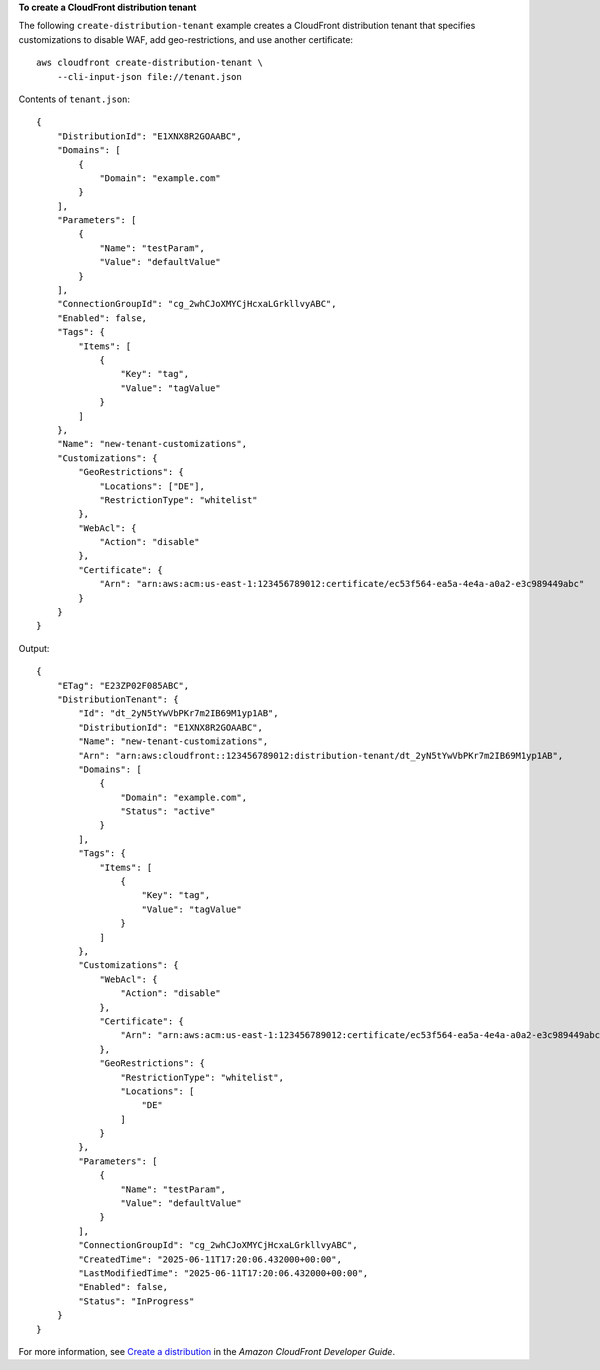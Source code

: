 **To create a CloudFront distribution tenant**

The following ``create-distribution-tenant`` example creates a CloudFront distribution tenant that specifies customizations to disable WAF, add geo-restrictions, and use another certificate::

    aws cloudfront create-distribution-tenant \
        --cli-input-json file://tenant.json

Contents of ``tenant.json``::

    {
        "DistributionId": "E1XNX8R2GOAABC",
        "Domains": [
            {
                "Domain": "example.com"
            }
        ],
        "Parameters": [
            {
                "Name": "testParam",
                "Value": "defaultValue"
            }
        ],
        "ConnectionGroupId": "cg_2whCJoXMYCjHcxaLGrkllvyABC",
        "Enabled": false,
        "Tags": {
            "Items": [
                {
                    "Key": "tag",
                    "Value": "tagValue"
                }
            ]
        },
        "Name": "new-tenant-customizations",
        "Customizations": {
            "GeoRestrictions": {
                "Locations": ["DE"],
                "RestrictionType": "whitelist"
            },
            "WebAcl": {
                "Action": "disable"
            },
            "Certificate": {
                "Arn": "arn:aws:acm:us-east-1:123456789012:certificate/ec53f564-ea5a-4e4a-a0a2-e3c989449abc"
            }
        }
    }

Output::

    {
        "ETag": "E23ZP02F085ABC",
        "DistributionTenant": {
            "Id": "dt_2yN5tYwVbPKr7m2IB69M1yp1AB",
            "DistributionId": "E1XNX8R2GOAABC",
            "Name": "new-tenant-customizations",
            "Arn": "arn:aws:cloudfront::123456789012:distribution-tenant/dt_2yN5tYwVbPKr7m2IB69M1yp1AB",
            "Domains": [
                {
                    "Domain": "example.com",
                    "Status": "active"
                }
            ],
            "Tags": {
                "Items": [
                    {
                        "Key": "tag",
                        "Value": "tagValue"
                    }
                ]
            },
            "Customizations": {
                "WebAcl": {
                    "Action": "disable"
                },
                "Certificate": {
                    "Arn": "arn:aws:acm:us-east-1:123456789012:certificate/ec53f564-ea5a-4e4a-a0a2-e3c989449abc"
                },
                "GeoRestrictions": {
                    "RestrictionType": "whitelist",
                    "Locations": [
                        "DE"
                    ]
                }
            },
            "Parameters": [
                {
                    "Name": "testParam",
                    "Value": "defaultValue"
                }
            ],
            "ConnectionGroupId": "cg_2whCJoXMYCjHcxaLGrkllvyABC",
            "CreatedTime": "2025-06-11T17:20:06.432000+00:00",
            "LastModifiedTime": "2025-06-11T17:20:06.432000+00:00",
            "Enabled": false,
            "Status": "InProgress"
        }
    }

For more information, see `Create a distribution <https://docs.aws.amazon.com/AmazonCloudFront/latest/DeveloperGuide/distribution-web-creating-console.html>`__ in the *Amazon CloudFront Developer Guide*.
